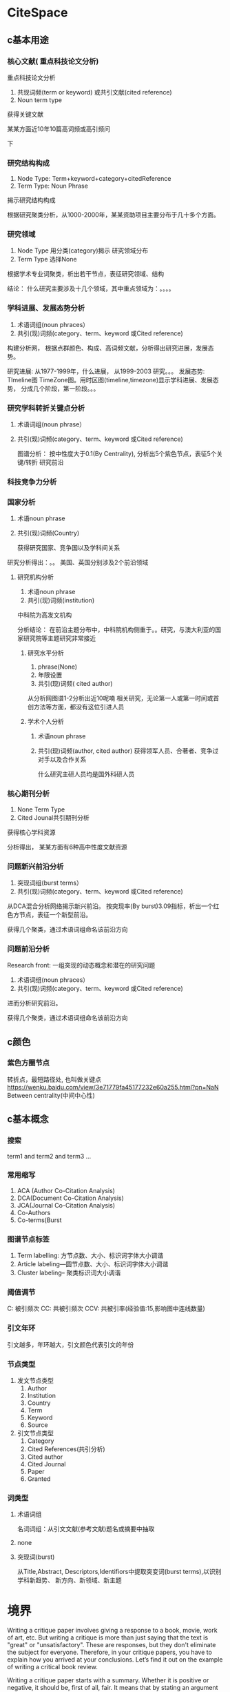 #+BRAIN_FRIENDS: 调研

#+BRAIN_PARENTS: 一个idea

#+BRAIN_CHILDREN: 背景 方法 结果 参考文献 Appendence 0c6de2f3-3388-4ff9-99e8-0f541ff86125

:RESOURCES:
:END:



* CiteSpace
:PROPERTIES:
:ID:       1c80bb86-4420-44d8-8eb7-00d1f4a5fea3
:END:

** c基本用途
:PROPERTIES:
:ID:       aa072e12-f218-4e34-8872-d03421a1cfae
:END:
:RESOURCES:
:END:

*** 核心文献( 重点科技论文分析)
:PROPERTIES:
:ID:       743b61b9-5fa7-4845-aaca-d42b444f1c86
:END:

重点科技论文分析

1. 共现词频(term or keyword) 或共引文献(cited reference)
2. Noun term type

获得关键文献

某某方面近10年10篇高词频或高引频问

下
*** 研究结构构成
:PROPERTIES:
:ID:       1bc68fd9-07da-47a8-b287-2e8f29f31dc7
:END:

1. Node Type: Term+keyword+category+citedReference 
2. Term Type: Noun Phrase

揭示研究结构构成

根据研究聚类分析，从1000-2000年，某某资助项目主要分布于几十多个方面。
*** 研究领域
:PROPERTIES:
:ID:       cfad0ff9-42bb-4499-a1c1-9cae56125868
:END:


1. Node Type 用分类(category)揭示 研究领域分布
2. Term Type 选择None
   
根据学术专业词聚类，析出若干节点，表征研究领域、结构

结论： 什么研究主要涉及十几个领域，其中重点领域为：。。。。
*** 学科进展、发展态势分析
:PROPERTIES:
:ID:       0d2cedcb-2958-46d5-8d0c-5a8b3a401c13
:END:
1. 术语词组(noun phraces）
2. 共引(现)词频(category、term、keyword 或Cited reference)

构建分析网， 根据点群颜色、构成、高词频文献，分析得出研究进展，发展态势。

研究进展: 从1977-1999年，什么进展， 从1999-2003 研究。。。
发展态势: TImeline图  TimeZone图。用时区图(timeline,timezone)显示学科进展、发展态势， 分成几个阶段，第一阶段。。。

*** 研究学科转折关键点分析
:PROPERTIES:
:ID:       6aeb6773-6db7-4913-80bd-e897dfb7f556
:END:
1. 术语词组(noun phrase）
2. 共引(现)词频(category、term、keyword 或Cited reference)

   图谱分析： 按中性度大于0.1(By Centrality), 分析出5个紫色节点，表征5个关键/转折 研究前沿

*** 科技竞争力分析
:PROPERTIES:
:ID:       c5300639-0aa3-4015-a6cd-f27f8577b4ba
:BRAIN_CHILDREN: b7c54b1d-7cd3-4251-a918-0f46a56d61eb
:END:
*** 国家分析
:PROPERTIES:
:ID:       b7c54b1d-7cd3-4251-a918-0f46a56d61eb
:BRAIN_PARENTS: c5300639-0aa3-4015-a6cd-f27f8577b4ba
:END:
1. 术语noun phrase
2. 共引(现)词频(Country)

   获得研究国家、竞争国以及学科间关系
研究分析得出：。。 美国、英国分别涉及2个前沿领域


**** 研究机构分析
:PROPERTIES:
:ID:       7ae9db8e-2a1c-4653-b768-d8f59f64c1dd
:END:
1. 术语noun phrase
2. 共引(现)词频(institution)

中科院为高发文机构

分析结论： 在前沿主题分布中，中科院机构侧重于。。研究，与澳大利亚的国家研究院等主题研究非常接近
***** 研究水平分析
:PROPERTIES:
:ID:       022b7e7e-afab-4282-8d37-c3cec928f440
:END:
1. phrase(None)
2. 年限设置
3. 共引(现)词频( cited author)

从分析网图谱1-2分析出近10呢喃 相关研究，无论第一人或第一时间或首创方法等方面，都没有这位引进人员

***** 学术个人分析
:PROPERTIES:
:ID:       28e244c1-9bfa-45b2-a469-5a0e66f2bf0a
:END:
1. 术语noun phrase
2. 共引(现)词频(author, cited author)
   获得领军人员、合著者、竞争过对手以及合作关系

   什么研究主研人员均是国外科研人员

*** 核心期刊分析
:PROPERTIES:
:ID:       6e7e6845-fdba-40ef-8ee2-3b3f5073a2e6
:END:

1. None Term Type
2. Cited Jounal共引期刊分析

获得核心学科资源

分析得出， 某某方面有6种高中性度文献资源
*** 问题新兴前沿分析
:PROPERTIES:
:ID:       741c8465-e237-4066-9bca-d7971c6c3ce1
:END:
1. 突现词组(burst terms）
2. 共引(现)词频(category、term、keyword 或Cited reference)

从DCA混合分析网络揭示新兴前沿。
按突现率(By burst)3.09指标，析出一个红色方节点，表征一个新型前沿。

获得几个聚类，通过术语词组命名该前沿方向

*** 问题前沿分析
:PROPERTIES:
:ID:       79aae561-1178-42d4-a726-740ef09cf55f
:END:

Research front: 一组突现的动态概念和潜在的研究问题
1. 术语词组(noun phraces）
2. 共引(现)词频(category、term、keyword 或Cited reference)

进而分析研究前沿。

获得几个聚类，通过术语词组命名该前沿方向
** c颜色
:PROPERTIES:
:ID:       55f451b1-5fdc-4fa7-b416-bfde69599fc0
:END:
*** 紫色方圈节点
:PROPERTIES:
:ID:       b14709f2-f680-432b-a649-90a248fa1c17
:END:
转折点，最短路径处, 也叫做关键点
https://wenku.baidu.com/view/3e71779fa45177232e60a255.html?pn=NaN
Between centrality(中间中心性)
** c基本概念
:PROPERTIES:
:ID:       1fe28922-fe79-42c4-955e-97eb7a48d765
:END:
*** 搜索
:PROPERTIES:
:ID:       ae10cd41-877b-4841-b2e4-1ce268a3ab34
:END:

term1 and term2 and term3 ...
*** 常用缩写
:PROPERTIES:
:ID:       40b36ca6-f57f-40f5-9d3c-cab812416257
:END:

1. ACA (Author Co-Citation Analysis)
2. DCA(Document Co-Citation Analysis)
3. JCA(Journal Co-Citation Analysis)
4. Co-Authors
5. Co-terms(Burst
*** 图谱节点标签
:PROPERTIES:
:ID:       0aee9299-908c-45c9-819e-648d0df57951
:END:

1. Term labelling: 方节点数、大小、标识词字体大小调谐
2. Article labeling---圆节点数、大小、标识词字体大小调谐
3. Cluster labeling-- 聚类标识词大小调谐
*** 阈值调节
:PROPERTIES:
:ID:       f86583a1-b230-44c9-8aad-2f4ee8e05892
:END:

C: 被引频次
CC: 共被引频次
CCV: 共被引率(经验值:15,影响图中连线数量)
*** 引文年环
:PROPERTIES:
:ID:       4c77ee64-3354-44bf-b877-993afd071e4b
:END:

引文越多，年环越大，引文颜色代表引文的年份
*** 节点类型
:PROPERTIES:
:ID:       a6f942b5-96fb-4e31-a3b9-931f2a88e6f5
:END:

1. 发文节点类型
   1. Author
   2. Institution
   3. Country
   4. Term
   5. Keyword
   6. Source
2. 引文节点类型
   1. Category
   2. Cited References(共引分析)
   3. Cited author
   4. Cited Journal
   5. Paper
   6. Granted
*** 词类型
:PROPERTIES:
:ID:       0485b170-7927-455f-bf5c-a2ca0c9ecea1
:END:


**** 术语词组
:PROPERTIES:
:ID:       19793f2b-a376-4c3a-814f-338f34aa176f
:END:

名词词组：从引文文献(参考文献)题名或摘要中抽取
**** none
:PROPERTIES:
:ID:       9c8080aa-3fbd-45f1-834c-50c1c1dd8137
:END:
**** 突现词(burst)
:PROPERTIES:
:ID:       b87796f1-0d2f-42e2-b8aa-d63e3dece13e
:END:

从Title,Abstract, Descriptors,Identifiors中提取突变词(burst terms),以识别学科新趋势、
新方向、新领域、新主题
* 境界
:PROPERTIES:
:ID:       0b832009-7b30-4458-8a58-29b9e4243369
:END:
    Writing a critique paper involves giving a response to a book, movie, work of art, etc.
 But writing a critique is more than just saying that the text is "great" or "unsatisfactory".
 These are responses, but they don't eliminate the subject for everyone. 
    Therefore, in your critique papers, you have to explain how you arrived at your conclusions.
 Let’s find it out on the example of writing a critical book review.
 
    Writing a critique paper starts with a summary. Whether it is positive or negative, it should be, 
first of all, fair. It means that by stating an argument in writing a book critique you have to back
 it up with facts, references to the text, and your opinions. Writing critical book reviews also helps
 you to go over your ideas and beliefs, and even change them.
 
    You start writing a book critique from the beginning – the introduction.
 In this part of your critique research paper, you get your readers acquainted with the author, his biography, 
the book, which you are evaluating, and the circumstances, under which it has been written. At this point, 
stating your main idea will be of great help for writing the critique, because you will put your thoughts together,
 and make them go in the right direction.

    Your critique paper writing must have a conclusion. In this part, don’t make new points.
 Remind your readers about the strong and weak parts of the book. When writing a critical book review,
 say whether the author achieved his goal and whether he was clear enough. Beware of simply responding
 mechanically to the discussion questions or your critique papers can degenerate into a series of short,
 disjointed responses. If you are writing a critique, it should be expressed as a consistent point of view.

 How well for your writing ?

* Sentence length
:PROPERTIES:
:ID:       3ebffb7f-821e-475d-ae6e-ea816b2caa2a
:END:

Write with clarity, objectivity, accuracy and brevity, presenting your scientific research in a way that is logical and understandable.
1. clarity
2. Objectivity
3. accurary
4. brevity
5. logical
6. understandable

Nowadays, the average length of sentences in scientific writing is about 12 to 17 words.
Again, look at the journal's Guide for Authors, but an ideal length for a manuscript is 25 to 40 pages, double spaced, including essential data only. Here are some general guidelines:

Title: Short and informative
Abstract: 1 paragraph (<250 words)
Introduction: 1.5-2 pages
Methods: 2-3 pages
Results: 6-8 pages
Discussion: 4-6 pages
Conclusion: 1 paragraph
Figures: 6-8 (one per page)
Tables: 1-3 (one per page)
References: 20-50 papers (2-4 pages)


60s to tell your fellow students or college an interesting story

* FourSteps
:PROPERTIES:
:ID:       cf41d399-aa6c-4028-9dad-af7e29fafc7c
:END:
Four steps to preparing your first draft
Here is the process I use:

1. Think about the topic you want to present, for some days or weeks.
2. Make figures and tables.
3. Then write as quickly as possible, as if thinking out loud. Get everything down, ignoring spelling, grammar, style and troublesome words.
4. Correct and rewrite only when the whole text is on paper.


* Active idea
